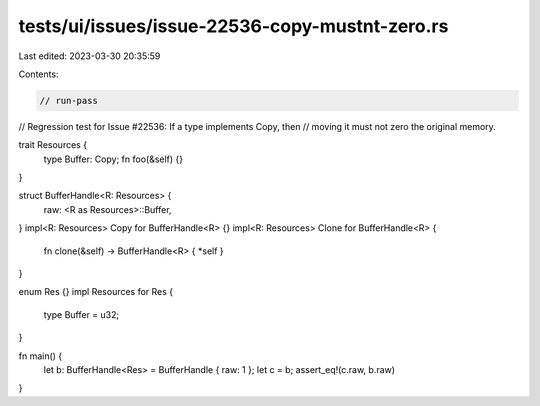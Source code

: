 tests/ui/issues/issue-22536-copy-mustnt-zero.rs
===============================================

Last edited: 2023-03-30 20:35:59

Contents:

.. code-block:: rs

    // run-pass
// Regression test for Issue #22536: If a type implements Copy, then
// moving it must not zero the original memory.


trait Resources {
    type Buffer: Copy;
    fn foo(&self) {}
}

struct BufferHandle<R: Resources> {
    raw: <R as Resources>::Buffer,
}
impl<R: Resources> Copy for BufferHandle<R> {}
impl<R: Resources> Clone for BufferHandle<R> {
    fn clone(&self) -> BufferHandle<R> { *self }
}

enum Res {}
impl Resources for Res {
    type Buffer = u32;
}

fn main() {
    let b: BufferHandle<Res> = BufferHandle { raw: 1 };
    let c = b;
    assert_eq!(c.raw, b.raw)
}


